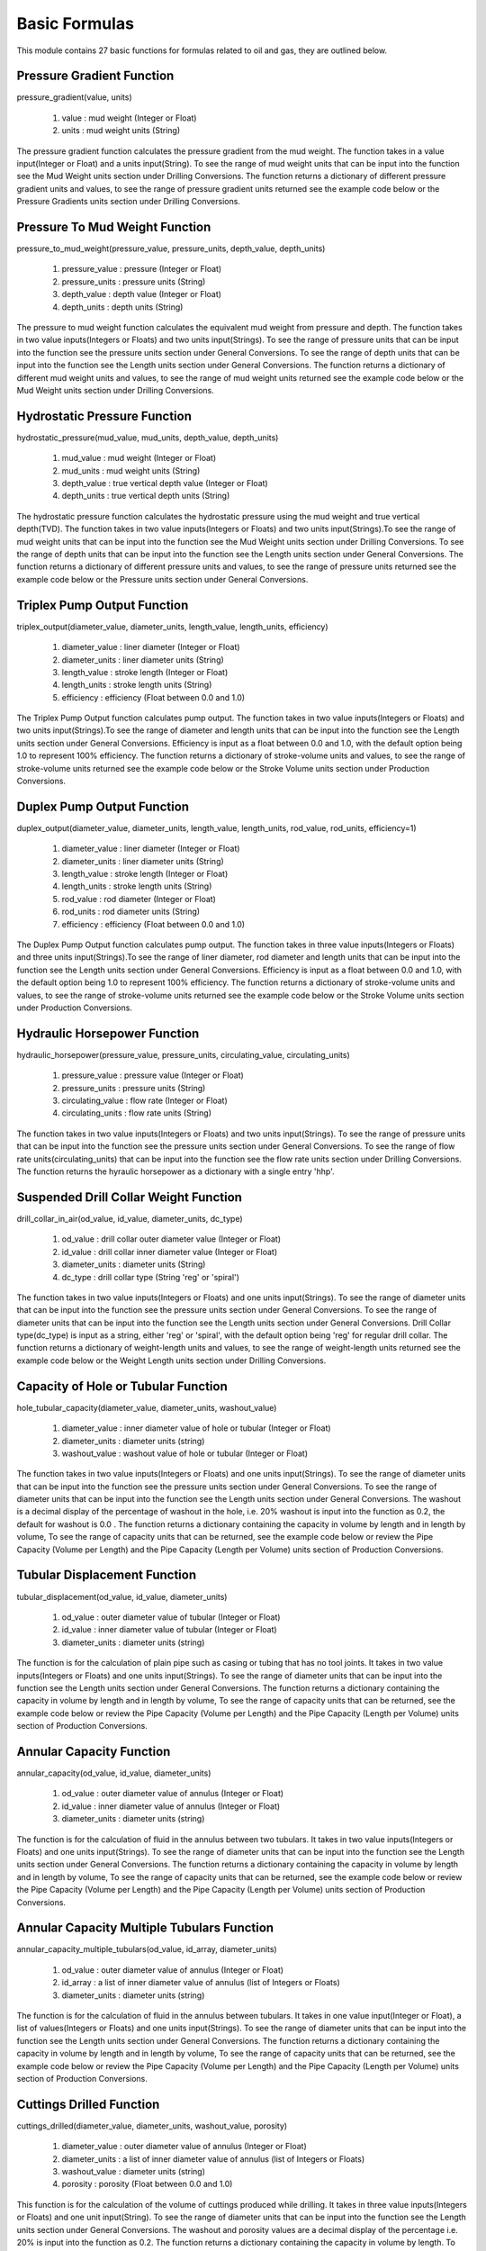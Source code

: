 Basic Formulas
==================

This module contains 27 basic functions for formulas related to oil and gas, they are outlined below. 

Pressure Gradient Function
------------

pressure_gradient(value, units)

   #. value : mud weight (Integer or Float)
   #. units : mud weight units (String)

The pressure gradient function calculates the pressure gradient from the mud weight. The function takes in a value input(Integer or Float) and a units input(String). To see the range of mud weight units that can be input into the function see the Mud Weight units section under Drilling Conversions. The function returns a dictionary of different pressure gradient units and values, to see the range of pressure gradient units returned see the example code below or the Pressure Gradients units section under Drilling Conversions.

.. code-block:: console
   # Example Code
   from ogPypeline import basic_formulas as bas_for

   pressure_gradient  = bas_for.pressure_gradient(9.0, 'ppg')
   print(pressure_gradient)
   # outputs the following dictionary:
   {
	   'psi/ft': 0.46799999999999997,
       'kPa/m': 10.53,
       'Mpa/m': 0.01053,
       'Pa/m': 10530.0
   }
   # Each key representing a different pressure gradient unit
   print(pressure_gradient['psi/ft'])
   # outputs the following float:
   0.46799999999999997

Pressure To Mud Weight Function
------------

pressure_to_mud_weight(pressure_value, pressure_units, depth_value, depth_units)

   #. pressure_value : pressure (Integer or Float)
   #. pressure_units : pressure units (String)
   #. depth_value : depth value (Integer or Float)
   #. depth_units : depth units (String)

The pressure to mud weight function calculates the equivalent mud weight from pressure and depth. The function takes in two value inputs(Integers or Floats) and two units input(Strings). To see the range of pressure units that can be input into the function see the pressure units section under General Conversions. To see the range of depth units that can be input into the function see the Length units section under General Conversions. The function returns a dictionary of different mud weight units and values, to see the range of mud weight units returned see the example code below or the Mud Weight units section under Drilling Conversions.

.. code-block:: console
   # Example Code
   from ogPypeline import basic_formulas as bas_for

   mud_weight  = bas_for.pressure_to_mud_weight(5000,'psi', 8000,'ft')
   print(mud_weight)
   # outputs the following dictionary:
   {
       'g/cm3': 1.440221153846154,
       'g/L': 1440.221153846154,
       'kg/m3': 1440.221153846154,
       'kg/L': 1.440221153846154,
       'kPa/m': 14.13062139423077,
       'lb/ft3': 89.91828365384616,
       'lb/bbl': 504.8076923076923,
       'ppg': 12.01923076923077,
       'psi/ft': 0.625033653846154,
       'psi/100ft': 62.46621995192309,
       'SG': 1.440221153846154
   }
   # Each key representing a different mud weight unit
   print(mud_weight['ppg'])
   # outputs the following float:
   12.01923076923077

Hydrostatic Pressure Function
------------

hydrostatic_pressure(mud_value, mud_units, depth_value, depth_units)

   #. mud_value : mud weight (Integer or Float)
   #. mud_units : mud weight units (String)
   #. depth_value : true vertical depth value (Integer or Float)
   #. depth_units : true vertical depth units (String)
   
The hydrostatic pressure function calculates the hydrostatic pressure using the mud weight and true vertical depth(TVD). The function takes in two value inputs(Integers or Floats) and two units input(Strings).To see the range of mud weight units that can be input into the function see the Mud Weight units section under Drilling Conversions. To see the range of depth units that can be input into the function see the Length units section under General Conversions. The function returns a dictionary of different pressure units and values, to see the range of pressure units returned see the example code below or the Pressure units section under General Conversions.

.. code-block:: console
   # Example Code
   from ogPypeline import basic_formulas as bas_for

   hydrostatic_pressure  = bas_for.hydrostatic_pressure(12.0, 'ppg', 10000, 'ft')
   print(hydrostatic_pressure)
   # outputs the following dictionary:
   {
       'atm': 424.6068140901525,
       'bar': 430.2328542934116,
       'cm_Hg': 32270.125775918106,
       'cm_h2o': 438716.7534960242,
       'dyne/cm2': 430344827.58620685,
       'ft_air': 11134903.64025696,
       'ft_hg': 1058.730746752318,
       'ft_h2o': 14393.550582143002,
       'in_air': 133618843.68308353,
       'in_hg': 12704.767667669339,
       'in_h2o': 172722.56714451397,
       'kg/cm2': 438.7154179144365,
       'kg/m2': 4387260.071714828,
       'kPa': 43023.296701478306,
       'Mpa': 43.02328551833168,
       'm_Hg': 322.70117932335427,
       'm_h2o': 4387.154271678606,
       'mbar': 430232.07711082615,
       'N/cm2': 4302.328483607094,
       'N/m2': 43034482.75862069,
       'N/mm2': 43.02328551833168,
       'Pa': 43034482.75862069,
       'psf': 898565.7508208052,
       'psi': 6240.0,
       'torr': 322701.179424
   }
   # Each key representing a different pressure unit
   print(hydrostatic_pressure['psi'])
   # outputs the following float:
   6240.0

Triplex Pump Output Function
------------

triplex_output(diameter_value, diameter_units, length_value, length_units, efficiency)

   #. diameter_value : liner diameter (Integer or Float)
   #. diameter_units : liner diameter units (String)
   #. length_value : stroke length  (Integer or Float)
   #. length_units : stroke length units (String)
   #. efficiency : efficiency (Float between 0.0 and 1.0)

The Triplex Pump Output function calculates pump output. The function takes in two value inputs(Integers or Floats) and two units input(Strings).To see the range of diameter and length units that can be input into the function see the Length units section under General Conversions. Efficiency is input as a float between 0.0 and 1.0, with the default option being 1.0 to represent 100% efficiency. The function returns a dictionary of stroke-volume units and values, to see the range of stroke-volume units returned see the example code below or the Stroke Volume units section under Production Conversions.

.. code-block:: console
   # Example Code
   from ogPypeline import basic_formulas as bas_for

   triplex_output  = bas_for.triplex_output(152.4, 'mm', 304.8, 'mm', 0.95)
   print(triplex_output)
   # outputs the following dictionary:
   {
       'bbl/stk': 0.09969874073206572,
       'm3/stk': 0.01585545191225856,
       'gal/stk': 4.189023079580242,
       'L/stk': 15.85545191225856
   }
   # Each key representing a different stroke-volume unit
   print(triplex_output['m3/stk'])
   # outputs the following float:
   0.01585545191225856

Duplex Pump Output Function
------------

duplex_output(diameter_value, diameter_units, length_value, length_units, rod_value, rod_units, efficiency=1)

   #. diameter_value : liner diameter (Integer or Float)
   #. diameter_units : liner diameter units (String)
   #. length_value : stroke length (Integer or Float)
   #. length_units : stroke length units (String)
   #. rod_value : rod diameter (Integer or Float)
   #. rod_units : rod diameter units (String)
   #. efficiency : efficiency (Float between 0.0 and 1.0)

The Duplex Pump Output function calculates pump output. The function takes in three value inputs(Integers or Floats) and three units input(Strings).To see the range of liner diameter, rod diameter and length units that can be input into the function see the Length units section under General Conversions. Efficiency is input as a float between 0.0 and 1.0, with the default option being 1.0 to represent 100% efficiency. The function returns a dictionary of stroke-volume units and values, to see the range of stroke-volume units returned see the example code below or the Stroke Volume units section under Production Conversions.

.. code-block:: console
   # Example Code
   from ogPypeline import basic_formulas as bas_for

   duplex_output  = bas_for.duplex_output(5.5, 'in', 14, 'in', 2, 'in', 0.95)
   print(duplex_output)
   # outputs the following dictionary:
   {
       'bbl/stk': 0.12169912796172896,
       'm3/stk': 0.01935425319309361,
       'gal/stk': 5.113409177017886,
       'L/stk': 19.35425319309361
   }
   # Each key representing a different stroke-volume unit
   print(duplex_output['m3/stk'])
   # outputs the following float:
   0.01935425319309361

Hydraulic Horsepower Function
------------

hydraulic_horsepower(pressure_value, pressure_units, circulating_value, circulating_units)

   #. pressure_value : pressure value (Integer or Float)
   #. pressure_units : pressure units (String)
   #. circulating_value : flow rate (Integer or Float)
   #. circulating_units : flow rate units (String)

The function takes in two value inputs(Integers or Floats) and two units input(Strings). To see the range of pressure units that can be input into the function see the pressure units section under General Conversions. To see the range of flow rate units(circulating_units) that can be input into the function see the flow rate units section under Drilling Conversions. The function returns the hyraulic horsepower as a dictionary with a single entry 'hhp'.

.. code-block:: console
   # Example Code
   from ogPypeline import basic_formulas as bas_for

   hydraulic_horsepower  = bas_for.hydraulic_horsepower(3500 , 'psi', 800, 'gpm')
   print(hydraulic_horsepower)
   # outputs the following dictionary:
   {
       'hhp': 1633.6056009334889
   }

Suspended Drill Collar Weight Function
------------

drill_collar_in_air(od_value, id_value, diameter_units, dc_type)

   #. od_value : drill collar outer diameter value (Integer or Float)
   #. id_value : drill collar inner diameter value (Integer or Float)
   #. diameter_units : diameter units (String)
   #. dc_type : drill collar type (String 'reg' or 'spiral')

The function takes in two value inputs(Integers or Floats) and one units input(Strings). To see the range of diameter units that can be input into the function see the pressure units section under General Conversions. To see the range of diameter units that can be input into the function see the Length units section under General Conversions. Drill Collar type(dc_type) is input as a string, either 'reg' or 'spiral', with the default option being 'reg' for regular drill collar. The function returns a dictionary of weight-length units and values, to see the range of weight-length units returned see the example code below or the Weight Length units section under Drilling Conversions.

.. code-block:: console
   # Example Code
   from ogPypeline import basic_formulas as bas_for

   drill_collar_in_air  = bas_for.drill_collar_in_air(8.0, 2.8125, 'in', dc_type='reg')
   print(drill_collar_in_air)
   # outputs the following dictionary:
   {
       'lb/ft': 149.198984375,
       'kg/m': 222.0319605875
   }
   # Each key representing a different stroke-volume unit
   print(drill_collar_in_air['lb/ft'])
   # outputs the following float:
   149.198984375

Capacity of Hole or Tubular Function
------------

hole_tubular_capacity(diameter_value, diameter_units, washout_value)

   #. diameter_value : inner diameter value of hole or tubular (Integer or Float)
   #. diameter_units : diameter units (string)
   #. washout_value : washout value of hole or tubular (Integer or Float)

The function takes in two value inputs(Integers or Floats) and one units input(Strings). To see the range of diameter units that can be input into the function see the pressure units section under General Conversions. To see the range of diameter units that can be input into the function see the Length units section under General Conversions. The washout is a decimal display of the percentage of washout in the hole, i.e. 20% washout is input into the function as 0.2, the default for washout is 0.0 . The function returns a dictionary containing the capacity in volume by length and in length by volume, To see the range of capacity units that can be returned, see the example code below or review the Pipe Capacity (Volume per Length) and the Pipe Capacity (Length per Volume) units section of Production Conversions.

.. code-block:: console
   # Example Code
   from ogPypeline import basic_formulas as bas_for

   hole_tubular_capacity  = bas_for.hole_tubular_capacity(2.8125,'in',0.05)
   print(hole_tubular_capacity)
   # outputs the following dictionary:
   {
       'bbl/ft': 0.00847187416516903,
       'm3/m': 0.004419387045757085,
       'bbl/in': 0.0007059895137640856,
       'ft3/ft': 0.04756604348985526,
       'gal(us)/ft': 0.35581871493709927,
       'l/m': 4.419030040979765,
       'dm3/m': 4.419030040979765,
       'in3/ft': 82.19412315046993,
       'm/m3': 226.29400359955125,
       'ft/bbl': 118.03763612440862,
       'ft/ft3': 21.023400868169222,
       'ft/gal(us)': 2.8104199077240137
   }
   # Each key representing a different pipe capacity unit
   print(hole_tubular_capacity['ft/bbl'])
   # outputs the following float:
   118.03763612440862

Tubular Displacement Function
------------

tubular_displacement(od_value, id_value, diameter_units)

   #. od_value : outer diameter value of tubular (Integer or Float)
   #. id_value : inner diameter value of tubular (Integer or Float)
   #. diameter_units : diameter units (string)

The function is for the calculation of plain pipe such as casing or tubing that has no tool joints. It takes in two value inputs(Integers or Floats) and one units input(Strings). To see the range of diameter units that can be input into the function see the Length units section under General Conversions. The function returns a dictionary containing the capacity in volume by length and in length by volume, To see the range of capacity units that can be returned, see the example code below or review the Pipe Capacity (Volume per Length) and the Pipe Capacity (Length per Volume) units section of Production Conversions.

.. code-block:: console
   # Example Code
   from ogPypeline import basic_formulas as bas_for

   tubular_displacement  = bas_for.tubular_displacement(5, 4.276,'in')
   print(tubular_displacement)
   # outputs the following dictionary:
   {
       'bbl/ft': 0.006524017874489995,
       'm3/m': 0.0034032800202992036,
       'bbl/in': 0.0005436681562074994,
       'ft3/ft': 0.03662964202448027,
       'gal(us)/ft': 0.2740087507285798,
       'l/m': 3.403005098185973,
       'dm3/m': 3.403005098185973,
       'in3/ft': 63.29602141830193,
       'm/m3': 293.8579200287023,
       'ft/bbl': 153.27977624190268,
       'ft/ft3': 27.300294098743297,
       'ft/gal(us)': 3.6495184819500626
   }
   # Each key representing a different pipe capacity unit
   print(tubular_displacement['l/m'])
   # outputs the following float:
   3.403005098185973

Annular Capacity Function
------------

annular_capacity(od_value, id_value, diameter_units)

   #. od_value : outer diameter value of annulus (Integer or Float)
   #. id_value : inner diameter value of annulus (Integer or Float)
   #. diameter_units : diameter units (string)

The function is for the calculation of fluid in the annulus between two tubulars. It takes in two value inputs(Integers or Floats) and one units input(Strings). To see the range of diameter units that can be input into the function see the Length units section under General Conversions. The function returns a dictionary containing the capacity in volume by length and in length by volume, To see the range of capacity units that can be returned, see the example code below or review the Pipe Capacity (Volume per Length) and the Pipe Capacity (Length per Volume) units section of Production Conversions.

.. code-block:: console
   # Example Code
   from ogPypeline import basic_formulas as bas_for

   annular_capacity  = bas_for.annular_capacity(6.125, 3.5,'in')
   print(annular_capacity)
   # outputs the following dictionary:
   {
       'bbl/ft': 0.02454403050320575,
       'm3/m': 0.012803491688119291,
       'bbl/in': 0.002045335875267145,
       'ft3/ft': 0.13780450459612387,
       'gal(us)/ft': 1.0308492811346415,
       'l/m': 12.802457402673886,
       'dm3/m': 12.802457402673886,
       'in3/ft': 238.1261839421022,
       'm/m3': 78.11000408336783,
       'ft/bbl': 40.74310451453309,
       'ft/ft3': 7.256656833757274,
       'ft/gal(us)': 0.9700739170126922
   }
   # Each key representing a different pipe capacity unit
   print(annular_capacity['bbl/ft'])
   # outputs the following float:
   0.02454403050320575

Annular Capacity Multiple Tubulars Function
------------

annular_capacity_multiple_tubulars(od_value, id_array, diameter_units)

   #. od_value : outer diameter value of annulus (Integer or Float)
   #. id_array : a list of inner diameter value of annulus (list of Integers or Floats)
   #. diameter_units : diameter units (string)

The function is for the calculation of fluid in the annulus between tubulars. It takes in one value input(Integer or Float), a list of values(Integers or Floats) and one units input(Strings). To see the range of diameter units that can be input into the function see the Length units section under General Conversions. The function returns a dictionary containing the capacity in volume by length and in length by volume, To see the range of capacity units that can be returned, see the example code below or review the Pipe Capacity (Volume per Length) and the Pipe Capacity (Length per Volume) units section of Production Conversions.

.. code-block:: console
   # Example Code
   from ogPypeline import basic_formulas as bas_for

   annular_capacity  = bas_for.annular_capacity_multiple_tubulars(8.681, [2.125,3.5,5.5],'in')
   print(annular_capacity)
   # outputs the following dictionary:
   {
       'bbl/ft': 0.027534618224208267,
       'm3/m': 0.014363543735131138,
       'bbl/in': 0.0022945515186840212,
       'ft3/ft': 0.1545954085713359,
       'gal(us)/ft': 1.1564539654167472,
       'l/m': 14.36238342631917,
       'dm3/m': 14.36238342631917,
       'in3/ft': 267.1408660112686,
       'm/m3': 69.6263266560265,
       'ft/bbl': 36.31791775201757,
       'ft/ft3': 6.468497410377888,
       'ft/gal(us)': 0.8647123274289895
   }
   # Each key representing a different pipe capacity unit
   print(annular_capacity['bbl/ft'])
   # outputs the following float:
   0.027534618224208267

Cuttings Drilled Function
------------

cuttings_drilled(diameter_value, diameter_units, washout_value, porosity)

   #. diameter_value : outer diameter value of annulus (Integer or Float)
   #. diameter_units : a list of inner diameter value of annulus (list of Integers or Floats)
   #. washout_value : diameter units (string)
   #. porosity : porosity (Float between 0.0 and 1.0)

This function is for the calculation of the volume of cuttings produced while drilling. It takes in three value inputs(Integers or Floats) and one unit input(String). To see the range of diameter units that can be input into the function see the Length units section under General Conversions. The washout and porosity values are a decimal display of the percentage i.e. 20% is input into the function as 0.2. The function returns a dictionary containing the capacity in volume by length. To see the range of capacity units that can be returned, see the example code below or review the Pipe Capacity (Volume per Length) units section of Production Conversions.

.. code-block:: console
   # Example Code
   from ogPypeline import basic_formulas as bas_for

   cuttings_drilled  = bas_for.cuttings_drilled(12.25,'in',0.1,0.2)
   print(cuttings_drilled)
   # outputs the following dictionary:
   {
       'bbl/ft': 0.14111181270643094,
       'm3/m': 0.07361154154556052,
       'bbl/in': 0.011759317725535907,
       'ft3/ft': 0.7922840317579817,
       'gal(us)/ft': 5.9266961336701,
       'l/m': 73.60559509377308,
       'dm3/m': 73.60559509377308,
       'in3/ft': 1369.066806877793
   }
   # Each key representing a different volume per length unit
   print(cuttings_drilled['ft3/ft'])
   # outputs the following float:
   0.7922840317579817

Annular Velocity from Annular Capacity Function
------------

annular_velocity_annular_capcity(output_value, output_units, annulus_value, annulus_units)

   #. output_value : pump output / flow rate value (Integer or Float)
   #. output_units : pump output / flow rate units (string)
   #. annulus_value : annular capacity value value (Integer or Float)
   #. annulus_units : annular capacity value units (string)

This function is for the calculation of annular velocity from the annular capacity and flow rate. It takes in two value inputs(Integers or Floats) and two unit inputs(Strings). To see the range of flow rate units that can be input into the function see the Flow Rate units section under Drilling Conversions. To see the range of annular capacity units that can be input into the function see the Annular Capacity units section under Production Conversions. The function returns a dictionary containing the annular velocity with different units. To see the range of velocity units that can be returned, see the example code below or review the Velocity units section of Force and Power Conversions.

.. code-block:: console
   # Example Code
   from ogPypeline import basic_formulas as bas_for

   annular_velocity  = bas_for.annular_velocity_annular_capcity(12.6,'bbl/min',0.1261,'bbl/ft')
   print(annular_velocity)
   # outputs the following dictionary:
   {
       'ft/d': 143885.80491673274,
       'ft/hr': 5995.241871530531,
       'ft/min': 99.92069785884219,
       'ft/s': 1.665348295003965,
       'kph': 1.665348295003965,
       'k/min': 0.030455828707375097,
       'k/sec': 0.0005095955590800952,
       'knot': 0.986686915146709,
       'mach': 0.0014888183980967485,
       'm/d': 43856.39333862014,
       'm/hr': 43856.39333862014,
       'm/min': 30.4558287073751,
       'm/sec': 0.5075971451229183,
       'mph': 1.135458842188739,
       'mi/min': 0.01892498017446471,
       'mi/sec': 0.000319746233148295
   }
   # Each key representing a different velocity unit
   print(annular_velocity['ft/min'])
   # outputs the following float:
   99.92069785884219

Annular Velocity from Annulus Diameter Function
------------

annular_velocity_flow_rate(hole_id_value, pipe_od_value, dia_units, flow_value, flow_units)

   #. hole_id_value : hole inner diameter value (Integer or Float)
   #. pipe_od_value : pipe outer diameter value (Integer or Float)
   #. dia_unit : diameter units (string)
   #. flow_value : pump output / flow rate value (Integer or Float)
   #. flow_units : pump output / flow rate units (string)

This function is for the calculation of annular velocity from the annular diameter and flow rate. It takes in three value inputs(Integers or Floats) and two unit inputs(Strings). To see the range of flow rate units that can be input into the function see the Flow Rate units section under Drilling Conversions. To see the range of Diameter units that can be input into the function see the Length units section under General Conversions. The function returns a dictionary containing the annular velocity with different units and values. To see the range of velocity units that can be returned, see the example code below or review the Velocity units section of Force and Power Conversions.

.. code-block:: console
   # Example Code
   from ogPypeline import basic_formulas as bas_for

   annular_velocity  = bas_for.annular_velocity_flow_rate(12.25,4.5,'in',120,'ft3/min')
   print(annular_velocity)
   # outputs the following dictionary:
   {
       'ft/d': 243963.61949118917, 
       'ft/hr': 10165.150812132882, 
       'ft/min': 169.4191802022147, 
       'ft/s': 2.8236586506762515, 
       'kph': 2.8236586506762515, 
       'k/min': 0.05163896612563504, 
       'k/sec': 0.000864037819031295, 
       'knot': 1.6729635787428097, 
       'mach': 0.002524345785012999, 
       'm/d': 74360.11122091446, 
       'm/hr': 74360.11122091446, 
       'm/min': 51.638966125635044, 
       'm/sec': 0.8606494354272507, 
       'mph': 1.925211796145887, 
       'mi/min': 0.03208799273029946, 
       'mi/sec': 0.000542141376647087
   }
   # Each key representing a different velocity unit
   print(annular_velocity['ft/min'])
   # outputs the following float:
   169.4191802022147

Flow Rate from Required Annular Velocity Function
------------

pump_output_flow_rate(od_value, id_value, diameter_units, velocity_value, velocity_units)

   #. od_value : hole inner diameter value (Integer or Float)
   #. id_value : pipe outer diameter units (Integer or Float)
   #. diameter_units : diameter units (string)
   #. velocity_value : required annular velocity value (Integer or Float)
   #. velocity_units : required annular velocity units (string)

This function is for the calculation of the flow rate from the required annular velocity. It takes in three value inputs(Integers or Floats) and two unit inputs(Strings). To see the range of Diameter units that can be input into the function see the Length units section under General Conversions. To see the range of annular velocity units that can be input into the function see the Velocity units section under Force and Power Conversions. The function returns a dictionary containing the flow rate with different units and values. To see the range of velocity units that can be returned, see the example code below or review the Flow Rate units section of Drilling Conversions.

.. code-block:: console
   # Example Code
   from ogPypeline import basic_formulas as bas_for

   pump_output  = bas_for.pump_output_flow_rate(10, 5.0, 'in', 120, 'ft/min')
   print(pump_output)
   # outputs the following dictionary:
   {
       'bbl/hr': 524.7813306122449,
       'bbl/min': 8.74634693877551,
       'ft3/min': 49.10715918367347,
       'm3/hr': 83.43356326530612,
       'm3/min': 1.3905551020408162,
       'gal/hr': 22040.81632653061,
       'gpm': 367.3469387755102,
       'L/hr': 83433.56583673469,
       'L/min': 1390.5594367346937
   }
   # Each key representing a different flow rate unit
   print(pump_output['gpm'])
   # outputs the following float:
   367.3469387755102

Stroke Rate from Required Annular Velocity Function
------------

pump_output_spm(velocity_value, velocity_units, stroke_value, stroke_units, annulus_value, annulus_units)

   #. velocity_value : required annular velocity value (Integer or Float)
   #. velocity_units : required annular velocity units (string)
   #. stroke_value : pump output value (Integer or Float)
   #. stroke_units : pump output units (string)
   #. annulus_value : annular capacity value (Integer or Float)
   #. annulus_units : annular capacity units (string)

This function is for the calculation of the required Strokes per Minute from the required annular velocity, pump output and annular capacity. It takes in three value inputs(Integers or Floats) and three unit inputs(Strings).To see the range of annular velocity units that can be input into the function see the Velocity units section under Force and Power Conversions.  To see the range of Pump Output units that can be input into the function see the Stroke Volume units section under Production Conversions.  To see the range of Annular Capacity units that can be input into the function see the Pipe Capacity units section under Production Conversions. The function returns a float giving the required strokes per minute.

.. code-block:: console
   # Example Code
   from ogPypeline import basic_formulas as bas_for

   spm_output  = bas_for.pump_output_spm(120,'ft/min',0.136,'bbl/stk',0.1261,'bbl/ft')
   print(spm_output)
   # outputs the following float:
   111.26470588235291

Stroke Pressure Factor Function
------------

stroke_pressure_factor(old_spm, new_spm, pressure_old_value, pressure_new_value, pressure_units)

   #. old_spm : old strokes per minute value (Integer or Float)
   #. new_spm : new strokes per minute value (Integer or Float)
   #. pressure_old_value : old pressure value (Integer or Float)
   #. pressure_new_value : new pressure value (Integer or Float)
   #. pressure_units : pressure units (string)

This function is for the calculation of the relationship factor between pump pressure and pump stroke output. It takes in four value inputs(Integers or Floats) and one unit input(String).To see the range of pressure units that can be input into the function see the Pressure units section under General Conversions. The function returns a float giving the stroke pressure factor.

.. code-block:: console
   # Example Code
   from ogPypeline import basic_formulas as bas_for

   factor  = bas_for.stroke_pressure_factor(120, 315, 450, 2500, 'psi')
   print(factor)
   # outputs the following float:
   1.7768442367078825

New Pressure from Stroke Pressure Factor Function
------------

stroke_pressure_relationship(old_spm, new_spm, pressure_value, pressure_units, factor)

   #. old_spm : old strokes per minute value (Integer or Float)
   #. new_spm : new strokes per minute value (Integer or Float)
   #. pressure_value : old pressure value (Integer or Float)
   #. pressure_units : pressure units (string)
   #. factor : stroke pressure factor (Integer or Float)

This function is for the calculation of the new pump pressure from the pump stroke output and stroke pressure factor. It takes in four value inputs(Integers or Floats) and one unit input(String). The default input for factor is 2. To see the range of pressure units that can be input into the function see the Pressure units section under General Conversions. The function returns a dictionary of the new pressure with the different pressure units and values. To see the range of pressure units that can be returned, see the example code below or review the Pressure units section of General Conversions.

.. code-block:: console
   # Example Code
   from ogPypeline import basic_formulas as bas_for

   new_pressure  = bas_for.stroke_pressure_relationship(60, 30, 1800, 'psi', 1.7768)
   print(new_pressure)
   # outputs the following dictionary:
   {
       'atm': 35.744133919186226,
       'bar': 36.21774368659171,
       'cm_Hg': 2716.554843320286,
       'cm_h2o': 36931.93295344288,
       'dyne/cm2': 36227169.791496836,
       'ft_air': 937355.392535161,
       'ft_hg': 89.12578022885893,
       'ft_h2o': 1211.673912212499,
       'in_air': 11248264.710421933,
       'in_hg': 1069.50925386916,
       'in_h2o': 14540.083592648887,
       'kg/cm2': 36.93182052188139,
       'kg/m2': 369327.11943802587,
       'kPa': 3621.7753175671164,
       'Mpa': 3.6217743761505465,
       'm_Hg': 27.16554183033969,
       'm_h2o': 369.3182130085059,
       'mbar': 36217.678262021276,
       'N/cm2': 362.17743187166604,
       'N/m2': 3622716.979149684,
       'N/mm2': 3.6217743761505465,
       'Pa': 3622716.979149684,
       'psf': 75642.81463865908,
       'psi': 525.2939619767042,
       'torr': 27165.541838812216
   }
   # Each key representing a different pressure unit
   print(new_pressure['psi'])
   # outputs the following float:
   525.2939619767042

Buoyancy Factor Function
------------

buoyancy_factor(value, units)

   #. value : mud weight value (Integer or Float)
   #. units : mud weight units (string)

This function is used to calculate the buoyancy factor to compensate for weight loss due to the buoyancy in drilling fluid. It takes in one value input(Integer or Float) and one unit input(String).To see the range of mud weight units that can be input into the function see the Mud Weight units section under Drilling Conversions. The function returns a float giving the buoyancy factor.

.. code-block:: console
   # Example Code
   from ogPypeline import basic_formulas as bas_for

   buoyancy_factor  = bas_for.buoyancy_factor(120, 'lb/ft3')
   print(buoyancy_factor)
   # outputs the following float:
   0.7551113282442748

Formation Temperature Function
------------

formation_temp(depth_value, depth_units, gradient_value, gradient_units, temp_value, temp_units)

   #. depth_value : depth value (Integer or Float)
   #. depth_units : depth units (string)
   #. gradient_value : geothermal gradient value (Integer or Float)
   #. gradient_units : geothermal gradient units (string)
   #. temp_value : surface temperature value (Integer or Float)
   #. temp_units : surface temperature units (string)

This function is for the calculation of formation temperature using the geothermal gradient and total vertical depth. It takes in three value inputs(Integers or Floats) and three unit inputs(Strings). To see the range of depth units that can be input into the function see the Length units section under General Conversions. To see the range of geothermal gradient units that can be input into the function see the Geothermal Gradient units section under Drilling Conversions. To see the range of temperature units that can be input into the function see the Temperature units section under General Conversions. The function returns a dictionary of formation temperatures with the different temperature units and values. To see the range of temperature units that can be returned, see the example code below or review the Temperature units section of General Conversions.

.. code-block:: console
   # Example Code
   from ogPypeline import basic_formulas as bas_for

   formation_temp = basFor.formation_temp(12000, 'ft', 0.15, 'f/100ft', 90, 'f')
   print(formation_temp)
   # outputs the following dictionary:
   {
       'c': 42.22222222222222,
       'f': 108.0,
       'k': 315.3722222222222
   }
   # Each key representing a different temperature unit
   print(formation_temp['f'])
   # outputs the following float:
   108.0

Surface Accumulator Capacity Function
------------

accumulator_capacity_surface(volume_value, volume_units, pre_charge_value, operating_value, minimum_value, pressure_units)

   #. volume_value : volume per bottle value (Integer or Float)
   #. volume_units : volume units (string)
   #. pre_charge_value : pre-charge pressure value (Integer or Float)
   #. operating_value : operating pressure value (Integer or Float)
   #. minimum_value : minimum system pressure value (Integer or Float)
   #. pressure_units : pressure units (string)

This function is used to calculate the usable volume of hydraulic fluid per bottle. It takes in four value inputs(Integers or Floats) and two unit inputs(Strings). To see the range of volume units that can be input into the function see the Volume units section under General Conversions. To see the range of pressure units that can be input into the function see the Pressure units section under General Conversions. The function returns a dictionary of accumulator volume with the different volume units and values. To see the range of temperature units that can be returned, see the example code below or review the  Volume units section under General Conversions.

.. code-block:: console
   # Example Code
   from ogPypeline import basic_formulas as bas_for

   accumulator_capacity = basFor.accumulator_capacity_surface(10,'gal_us',1000,3000,1200,'psi' )
   print(accumulator_capacity)
   # outputs the following dictionary:
   {
       'bbl': 0.11904761904761904,
       'bucket': 1.0,
       'bu_us': 0.5371043789851466,
       'cm3': 18925.056775170324,
       'ft3': 0.6684027760371456,
       'in3': 1155.0011550011548,
       'm3': 0.01892705891700147,
       'mm3': 18927062.67128992,
       'yd3': 0.024755658433030393,
       'C': 80.0,
       'dr': 5119.803399549457,
       'drum': 0.09090909090909091,
       'fl_oz': 640.0,
       'gal_us': 5.0,
       'gill': 160.0,
       'gal_uk': 4.163371,
       'kL': 0.018927,
       'L': 18.927059,
       'ml': 18927.05892,
       'Pt': 40.0,
       'qt_dr': 17.18734,
       'qt_lq': 20.0,
       'tbsp': 1280.0,
       'tsp': 3840.0,
       'toe': 0.016234000000000002
   }
   # Each key representing a different volume unit
   print(accumulator_capacity['gal_us'])
   # outputs the following float:
   5.0

Subsea Accumulator Capacity Function
------------

accumulator_capacity_subsea(volume_value, volume_units, pre_charge_value, operating_value, minimum_value, pressure_units, pres_grad_value, pres_grad_units, depth_value, depth_units)

   #. volume_value : volume per bottle value (Integer or Float)
   #. volume_units : volume units (string)
   #. pre_charge_value : pre-charge pressure value (Integer or Float)
   #. operating_value : operating pressure value (Integer or Float)
   #. minimum_value : minimum system pressure value (Integer or Float)
   #. pressure_units : pressure units (string)
   #. pres_grad_value : pressure gradient value (Integer or Float)
   #. pres_grad_units : pressure gradient units (string)
   #. depth_value : water depth value (Integer or Float)
   #. depth_units : water depth units (string)

This function is used to calculate the usable volume of hydraulic fluid per bottle for a subsea BOP. It takes in six value inputs(Integers or Floats) and four unit inputs(Strings). To see the range of volume units that can be input into the function see the Volume units section under General Conversions. To see the range of pressure units that can be input into the function see the Pressure units section under General Conversions.To see the range of pressure gradient units that can be input into the function see the Pressure Gradient units section under Drilling Conversions.To see the range of depth units that can be input into the function see the Length units section under General Conversions. The function returns a dictionary of accumulator volumes with the different volume units and values. To see the range of temperature units that can be returned, see the example code below or review the  Volume units section under General Conversions.

.. code-block:: console
   # Example Code
   from ogPypeline import basic_formulas as bas_for

   accumulator_capacity = basFor.accumulator_capacity_subsea(10,'gal_us',1000,3000,1200,'psi', 0.445, 'psi/ft', 1500, 'ft' )
   print(accumulator_capacity)
   # outputs the following dictionary:
   {
       'bbl': 0.10434179995862304,
       'bucket': 0.8764711196524337,
       'bu_us': 0.4707564764193365,
       'cm3': 16587.26570121941,
       'ft3': 0.5858357294920719,
       'in3': 1012.3251555237163,
       'm3': 0.01658902052071186,
       'mm3': 16589023.811237257,
       'yd3': 0.02169761966453136,
       'C': 70.11768957219469,
       'dr': 4487.359818003449,
       'drum': 0.07967919269567578,
       'fl_oz': 560.9415165775575,
       'gal_us': 4.382355598262168,
       'gill': 140.23537914438938,
       'gal_uk': 3.6490744418984726,
       'kL': 0.01658896888166161,
       'L': 16.589020593457672,
       'ml': 16589.020523339983,
       'Pt': 35.058844786097346,
       'qt_dr': 15.06420713364706,
       'qt_lq': 17.529422393048673,
       'tbsp': 1121.883033155115,
       'tsp': 3365.649099465345,
       'toe': 0.014228632156437609
   }
   # Each key representing a different volume unit
   print(accumulator_capacity['gal_us'])
   # outputs the following float:
   4.382355598262168

Depth of Washout Plugging Function
------------

washout_depth_plug(pipe_value, pipe_units, pump_value, pump_units, strokes)

   #. pipe_value : pipe capacity value (Integer or Float)
   #. pipe_units : pipe capacity units (string)
   #. pump_value : stroke volume value (Integer or Float)
   #. pump_units : stroke volume units (string)
   #. strokes : number of strokes until pressure increase is seen value (Integer or Float)

This function is for the calculation of washout depth by pumping material to plug the hole and using the number of strokes when a pressure increase is seen. It takes in three value inputs(Integers or Floats) and two unit inputs(Strings). To see the range of pipe capacity units that can be input into the function see the Pipe Capacity units section under Production Conversions. To see the range of stroke volume units that can be input into the function see the Stroke Volume units section under Production Conversions. The function returns a dictionary of the washout depth with the different depth units. To see the range of depth units that can be returned and values, see the example code below or review the Length units section of General Conversions.

.. code-block:: console
   # Example Code
   from ogPypeline import basic_formulas as bas_for

   washout_depth = basFor.washout_depth_plug(0.00742,'bbl/ft', 0.0855 ,'bbl/stk', 400)
   print(washout_depth)
   # outputs the following dictionary:
   {
       'cm': 140487.33153638814,
       'dm': 14048.733153638816,
       'dam': 140.48733153638815,
       'fath': 768.1942237196766,
       'ft': 4609.1644204851755,
       'hm': 14.048733153638814,
       'in': 55309.9730458221,
       'km': 1.4048733153638815,
       'league': 0.2908382749326146,
       'm': 1404.8733153638816,
       'mi': 0.8729757412398922,
       'mm': 1404873.3153638816,
       'nleague': 0.25304312668463613,
       'nm': 0.7586684636118598,
       'yd': 1536.3879865229112
   }
   # Each key representing a different depth unit
   print(washout_depth['ft'])
   # outputs the following float:
   4609.1644204851755

Depth of Washout Passing Function
------------

washout_depth_pass(pipe_value, pipe_units, pump_value, pump_units, strokes, annular_value, annular_units)

   #. pipe_value : pipe capacity value (Integer or Float)
   #. pipe_units : pipe capacity units (string)
   #. pump_value : stroke volume value (Integer or Float)
   #. pump_units : stroke volume units (string)
   #. strokes : number of strokes until passing material is seen at shakers (Integer or Float)
   #. annular_value : annular capacity value (Integer or Float)
   #. annular_units : annular capacity units (string)

This function is for the calculation of washout depth by pumping material that will pass through the hole and using the number of strokes when material is seen at the shakers. It takes in four value inputs(Integers or Floats) and three unit inputs(Strings). To see the range of pipe capacity units that can be input into the function see the Pipe Capacity units section under Production Conversions. To see the range of stroke volume units that can be input into the function see the Stroke Volume units section under Production Conversions. To see the range of annular capacity units that can be input into the function see the Pipe Capacity units section under Production Conversions.The function returns a dictionary of the washout depth with the different depth units and values. To see the range of depth units that can be returned, see the example code below or review the Length units section of General Conversions.

.. code-block:: console
   # Example Code
   from ogPypeline import basic_formulas as bas_for

   washout_depth = basFor.washout_depth_pass(0.00742,'bbl/ft', 0.0855 ,'bbl/stk', 2500, 0.0455, 'bbl/ft')
   print(washout_depth)
   # outputs the following dictionary:
   {
       'cm': 123112.24489795919,
       'dm': 12311.224489795919,
       'dam': 123.11224489795919,
       'fath': 673.1860756802721,
       'ft': 4039.1156462585036,
       'hm': 12.311224489795919,
       'in': 48469.38775510204,
       'km': 1.2311224489795918,
       'league': 0.2548681972789116,
       'm': 1231.122448979592,
       'mi': 0.7650085034013606,
       'mm': 1231122.448979592,
       'nleague': 0.22174744897959184,
       'nm': 0.6648384353741497,
       'yd': 1346.3717474489797
   }
   # Each key representing a different depth unit
   print(washout_depth['ft'])
   # outputs the following float:
   4039.1156462585036

Basic Equivalent Circulating Density Function
------------

ecd(pres_value, pres_units, mud_value, mud_units, depth_value, depth_units)

   #. pres_value : annular pressure loss value (Integer or Float)
   #. pres_units : annular pressure loss units (string)
   #. mud_value : mud weight value (Integer or Float)
   #. mud_units : mud weight units (string)
   #. depth_value : true vertical depth value (Integer or Float)
   #. depth_units : true vertical depth units (String)

This is a simple version of the calculation, this function uses annular pressure loss, mud weight and depth to caculate the ECD. It takes in three value inputs(Integers or Floats) and three unit inputs(Strings). To see the range of pressure units that can be input into the function see the Pressure units section under General Conversions. To see the range of mud weight units that can be input into the function see the Mud Weight units section under Drilling Conversions. To see the range of depth units that can be input into the function see the Length units section under General Conversions.The function returns a dictionary of the ECD with the mud weight units. To see the range of mud weight units that can be returned, see the example code below or review the Mud Weight units section of Drilling Conversions.

.. code-block:: console
   # Example Code
   from ogPypeline import basic_formulas as bas_for

   ecd = basFor.ecd(400,'psi',10,'ppg',8000,'ft')
   print(ecd)
   # outputs the following dictionary:
   {
       'g/cm3': 1.3134816923076924, 
       'g/L': 1313.4816923076924, 
       'kg/m3': 1313.4816923076924, 
       'kg/L': 1.3134816923076924, 
       'kPa/m': 12.887126711538462, 
       'lb/ft3': 82.0054746923077, 
       'lb/bbl': 460.3846153846154, 
       'ppg': 10.961538461538462, 
       'psi/ft': 0.5700306923076923, 
       'psi/100ft': 56.96919259615385, 
       'SG': 1.3134816923076924
   }
   # Each key representing a different pressure unit
   print(ecd['SG'])
   # outputs the following float:
   1.3134816923076924

Formation Integrity Test Function
------------

fit_test(fit_value, mud_value, mud_units, depth_value, depth_units)

   #. fit_value : required FIT value (Integer or Float)
   #. mud_value : mud weight value (Integer or Float)
   #. mud_units : mud weight units (string)
   #. depth_value : true vertical depth of shoe value (Integer or Float)
   #. depth_units : true vertical depth units (String)

This function uses requried FIT value, mud weight and depth to caculate the required FIT pressure. It takes in three value inputs(Integers or Floats) and two unit inputs(Strings). To see the range of mud weight units that can be input into the function see the Mud Weight units section under Drilling Conversions. To see the range of depth units that can be input into the function see the Length units section under General Conversions.The function returns a dictionary of the FIT with the pressure units. To see the range of pressure units that can be returned, see the example code below or review the Pressure units section under General Conversions.

.. code-block:: console
   # Example Code
   from ogPypeline import basic_formulas as bas_for

   fit_pressure = basFor.fit_test(14.5, 9.2,'ppg',4000,'ft')
   print(fit_pressure)
   # outputs the following dictionary:
   {
       'atm': 75.01387048926028,
       'bar': 76.00780425850273,
       'cm_Hg': 5701.055553745532,
       'cm_h2o': 77506.62645096428,
       'dyne/cm2': 76027586.20689656,
       'ft_air': 1967166.3097787297,
       'ft_hg': 187.04243192624287,
       'ft_h2o': 2542.8606028452637,
       'in_air': 23605995.717344757,
       'in_hg': 2244.5089546215836,
       'in_h2o': 30514.320195530807,
       'kg/cm2': 77.50639049821712,
       'kg/m2': 775082.6126696197,
       'kPa': 7600.782417261168,
       'Mpa': 7.600780441571932,
       'm_Hg': 57.01054168045926,
       'm_h2o': 775.0639213298871,
       'mbar': 76007.66695624596,
       'N/cm2': 760.07803210392,
       'N/m2': 7602758.620689656,
       'N/mm2': 7.600780441571932,
       'Pa': 7602758.620689656,
       'psf': 158746.61597834228,
       'psi': 1102.4,
       'torr': 57010.54169824
   }
   # Each key representing a different pressure unit
   print(fit_pressure['bar'])
   # outputs the following float:
   76.00780425850273

Leak Off Test Function
------------

lot_test(pres_value, pres_units, mud_value, mud_units, depth_value, depth_units)

   #. pres_value : lot pressure value (Integer or Float)
   #. pres_units : lot pressure loss units (string)
   #. mud_value : mud weight value (Integer or Float)
   #. mud_units : mud weight units (string)
   #. depth_value : true vertical depth of shoe value (Integer or Float)
   #. depth_units : true vertical depth units (String)

This function uses LOT pressure value, mud weight and depth to caculate the LOT equivelent mud weight. It takes in three value inputs(Integers or Floats) and three unit inputs(Strings). To see the range of pressure units that can be input into the function see the Pressure units section under General Conversions. To see the range of mud weight units that can be input into the function see the Mud Weight units section under Drilling Conversions. To see the range of depth units that can be input into the function see the Length units section under General Conversions. The function returns a dictionary of the LOT with the pressure units. To see the range of pressure units that can be returned, see the example code below or review the Pressure units section under General Conversions.

.. code-block:: console
   # Example Code
   from ogPypeline import basic_formulas as bas_for

   lot_mud_weight = basFor.lot_test(1600,'psi', 9.2,'ppg',4000,'ft')
   print(lot_mud_weight)
   # outputs the following dictionary:
   {
       'g/cm3': 2.0241444184615385, 
       'g/L': 2024.1444184615386, 
       'kg/m3': 2024.1444184615386, 
       'kg/L': 2.0241444184615385, 
       'kPa/m': 19.859740532307693, 
       'lb/ft3': 126.37475257846154, 
       'lb/bbl': 709.4769230769231, 
       'ppg': 16.892307692307693, 
       'psi/ft': 0.8784472984615385, 
       'psi/100ft': 87.79252416923077, 
       'SG': 2.0241444184615385
   }
   # Each key representing a pressure unit
   print(lot_mud_weight['SG'])
   # outputs the following float:
   2.0241444184615385

Mud Motor Bit Revolutions Function
------------

bit_revolutions_mud_motor(bit_rotation_value, bit_rotation_units, flow_value, flow_units, rev_value, rev_units)

   #. bit_rotation_value : bit rotation value (Integer or Float)
   #. bit_rotation_units : bit rotation units (string)
   #. flow_value : mud flow rate value (Integer or Float)
   #. flow_units : mud flow rate units (string)
   #. rev_value : mud motor data flow on revolutions value (Integer or Float)
   #. rev_units : mud motor data flow on revolutions units (String)

This function calculates the total bit rotations when using a mud motor. It takes in three value inputs(Integers or Floats) and three unit inputs(Strings). To see the range of bit rotation units that can be input into the function see the Angular Elocity units section under Force and Power Conversions. To see the range ofmud flow rate units that can be input into the function see the Flow Rate units section under Drilling Conversions. To see the range of flow on revolutions units that can be input into the function see the Volume units section under General Conversions. The function returns a dictionary of the total bit revolutions with the angualr velocity units and values. To see the range of angualr velocity units that can be returned, see the example code below or review the Angular Elocity units section under Force and Power Conversions.

.. code-block:: console
   # Example Code
   from ogPypeline import basic_formulas as bas_for

   total_bit_revs = basFor.bit_revolutions_mud_motor(200,'rpm', 300,'gpm',0.2,'gal_us')
   print(total_bit_revs)
   # outputs the following dictionary:
   {
       'deg/hr': 5616000.0,
       'deg/min': 93600.0,
       'deg/sec': 1560.0,
       'rad/hr': 98017.692708,
       'rad/min': 1633.6282039999999,
       'rad/sec': 27.227148,
       'rph': 15600.0,
       'rpm': 260.0,
       'rps': 4.333342
   }
   # Each key representing a different annular velocity unit
   print(total_bit_revs['rpm'])
   # outputs the following float:
   260.0

